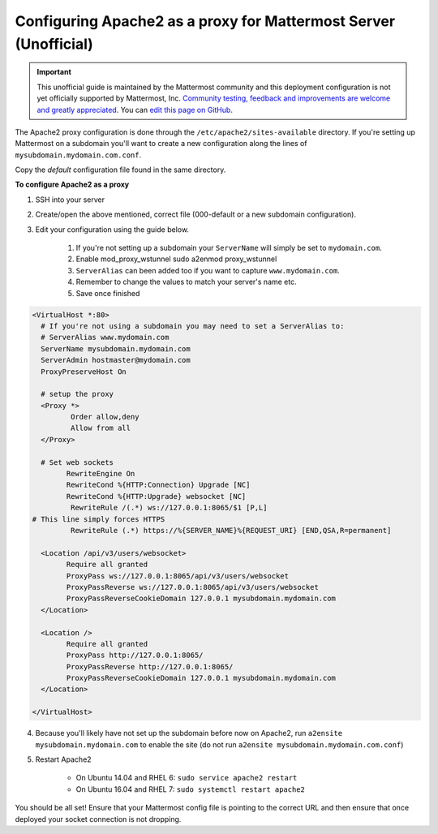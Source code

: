 .. _config-proxy-apache2:

Configuring Apache2 as a proxy for Mattermost Server (Unofficial)
==================================================================

.. important:: This unofficial guide is maintained by the Mattermost community and this deployment configuration is not yet officially supported by Mattermost, Inc. `Community testing, feedback and improvements are welcome and greatly appreciated <https://github.com/mattermost/docs/issues/1295>`_. You can `edit this page on GitHub <https://github.com/mattermost/docs/blob/master/source/install/config-proxy-apache2.rst>`_.

The Apache2 proxy configuration is done through the ``/etc/apache2/sites-available`` directory. If you're setting up Mattermost on a subdomain you'll want to create a new configuration along the lines of ``mysubdomain.mydomain.com.conf``.

Copy the `default` configuration file found in the same directory.

**To configure Apache2 as a proxy**

1. SSH into your server
2. Create/open the above mentioned, correct file (000-default or a new subdomain configuration).
3. Edit your configuration using the guide below.

	1. If you're not setting up a subdomain your ``ServerName`` will simply be set to ``mydomain.com``.
	2. Enable mod_proxy_wstunnel sudo a2enmod proxy_wstunnel
	3. ``ServerAlias`` can been added too if you want to capture ``www.mydomain.com``.
	4. Remember to change the values to match your server's name etc.
	5. Save once finished

.. code-block:: apacheconf

		<VirtualHost *:80>
		  # If you're not using a subdomain you may need to set a ServerAlias to:
		  # ServerAlias www.mydomain.com
		  ServerName mysubdomain.mydomain.com
		  ServerAdmin hostmaster@mydomain.com
		  ProxyPreserveHost On

		  # setup the proxy
		  <Proxy *>
			 Order allow,deny
			 Allow from all
		  </Proxy>

		  # Set web sockets
		    	RewriteEngine On
		    	RewriteCond %{HTTP:Connection} Upgrade [NC]
		    	RewriteCond %{HTTP:Upgrade} websocket [NC]
	           	 RewriteRule /(.*) ws://127.0.0.1:8065/$1 [P,L]
		# This line simply forces HTTPS
		 	 RewriteRule (.*) https://%{SERVER_NAME}%{REQUEST_URI} [END,QSA,R=permanent]

		  <Location /api/v3/users/websocket>
			Require all granted
			ProxyPass ws://127.0.0.1:8065/api/v3/users/websocket
			ProxyPassReverse ws://127.0.0.1:8065/api/v3/users/websocket
			ProxyPassReverseCookieDomain 127.0.0.1 mysubdomain.mydomain.com
		  </Location>

		  <Location />
			Require all granted
			ProxyPass http://127.0.0.1:8065/
			ProxyPassReverse http://127.0.0.1:8065/
			ProxyPassReverseCookieDomain 127.0.0.1 mysubdomain.mydomain.com
		  </Location>

		</VirtualHost>

4. Because you'll likely have not set up the subdomain before now on Apache2, run ``a2ensite mysubdomain.mydomain.com`` to enable the site (do not run ``a2ensite mysubdomain.mydomain.com.conf``)

5. Restart Apache2

	- On Ubuntu 14.04 and RHEL 6: ``sudo service apache2 restart``
	- On Ubuntu 16.04 and RHEL 7: ``sudo systemctl restart apache2``

You should be all set! Ensure that your Mattermost config file is pointing to the correct URL and then ensure that once deployed your socket connection is not dropping.
